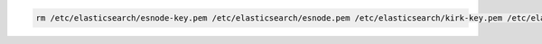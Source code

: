 .. Copyright (C) 2020 Wazuh, Inc.

.. code-block:: console

    rm /etc/elasticsearch/esnode-key.pem /etc/elasticsearch/esnode.pem /etc/elasticsearch/kirk-key.pem /etc/elasticsearch/kirk.pem /etc/elasticsearch/root-ca.pem

.. End of include file
